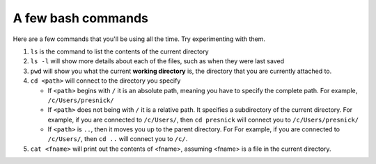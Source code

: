 ..  Copyright (C)  Brad Miller, David Ranum, Jeffrey Elkner, Peter Wentworth, Allen B. Downey, Chris
    Meyers, and Dario Mitchell.  Permission is granted to copy, distribute
    and/or modify this document under the terms of the GNU Free Documentation
    License, Version 1.3 or any later version published by the Free Software
    Foundation; with Invariant Sections being Forward, Prefaces, and
    Contributor List, no Front-Cover Texts, and no Back-Cover Texts.  A copy of
    the license is included in the section entitled "GNU Free Documentation
    License".

A few bash commands
-------------------

Here are a few commands that you'll be using all the time. Try experimenting with them.

#. ``ls`` is the command to list the contents of the current directory

#. ``ls -l`` will show more details about each of the files, such as when they were last saved

#. ``pwd`` will show you what the current **working directory** is, the directory that you are currently attached to.

#. ``cd <path>`` will connect to the directory you specify

   * If ``<path>`` begins with ``/`` it is an absolute path, meaning you have to specify the complete path. For example, ``/c/Users/presnick/``
   
   * If ``<path>`` does not being with ``/`` it is a relative path. It specifies a subdirectory of the current directory. For example, if you are connected to ``/c/Users/``, then ``cd presnick`` will connect you to ``/c/Users/presnick/``
   
   * If ``<path>`` is ``..``, then it moves you up to the parent directory. For For example, if you are connected to ``/c/Users/``, then ``cd ..`` will connect you to ``/c/``.
   
#. ``cat <fname>`` will print out the contents of <fname>, assuming <fname> is a file in the current directory.



.. _git_workflow:

